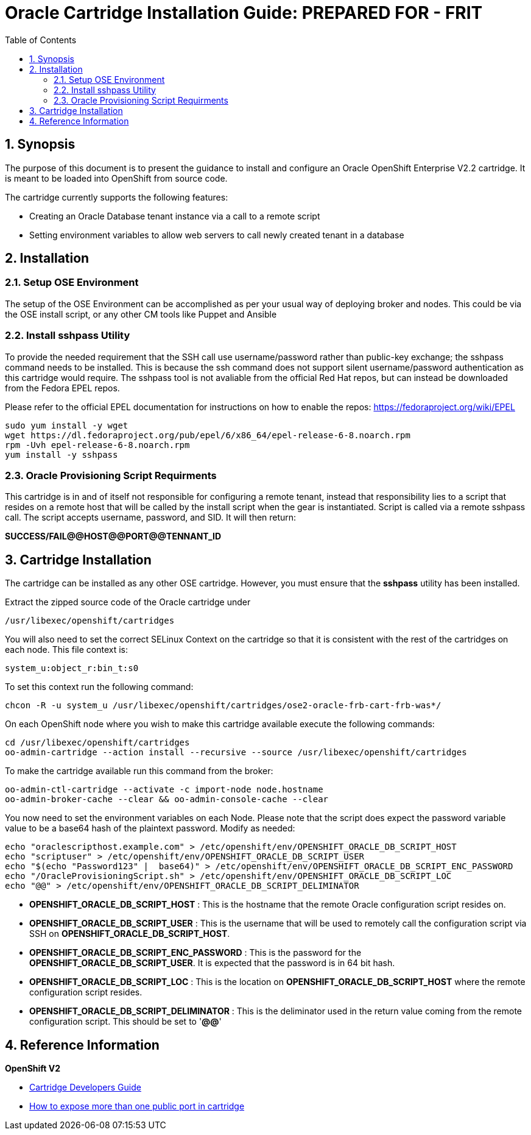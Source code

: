 = {subject}: PREPARED FOR - {customer}
:subject: Oracle Cartridge Installation Guide
:description: Oracle OpenShift 2 Cartridge Installation
:doctype: book
:confidentiality: Confidential
:customer:  FRIT
:listing-caption: Listing
:toc:
:toclevels: 6
:sectnums:
:chapter-label:
:icons: font
ifdef::backend-pdf[]
:pdf-page-size: A4
:title-page-background-image: image:../usr/doc/header.jpeg[pdfwidth=8.0in,align=center]
:pygments-style: tango
//:source-highlighter: pygments
:source-highlighter: coderay
endif::[]

== Synopsis

The purpose of this document is to present the guidance to install and configure an Oracle OpenShift Enterprise V2.2 cartridge. It is meant to be loaded into OpenShift from source code.

The cartridge currently supports the following features:

* Creating an Oracle Database tenant instance via a call to a remote script
* Setting environment variables to allow web servers to call newly created tenant in a database

== Installation

=== Setup OSE Environment

The setup of the OSE Environment can be accomplished as per your usual way of deploying broker and nodes. This could be via the OSE install script, or any other CM tools like Puppet and Ansible

=== Install sshpass Utility

To provide the needed requirement that the SSH call use username/password rather than public-key exchange; the sshpass command needs to be installed. This is because the ssh command does not support silent username/password authentication as this cartridge would require. The sshpass tool is not avaliable from the official Red Hat repos, but can instead be downloaded from the Fedora EPEL repos.

Please refer to the official EPEL documentation for instructions on how to enable the repos: https://fedoraproject.org/wiki/EPEL

```
sudo yum install -y wget
wget https://dl.fedoraproject.org/pub/epel/6/x86_64/epel-release-6-8.noarch.rpm
rpm -Uvh epel-release-6-8.noarch.rpm
yum install -y sshpass
```

=== Oracle Provisioning Script Requirments

This cartridge is in and of itself not responsible for configuring a remote tenant, instead that responsibility lies to a script that resides on a remote host that will be called by the install script when the gear is instantiated. Script is called via a remote sshpass call. The script accepts username, password, and SID. It will then return:

*SUCCESS/FAIL@@HOST@@PORT@@TENNANT_ID*

== Cartridge Installation

The cartridge can be installed as any other  OSE cartridge. However, you must ensure that the *sshpass* utility has been installed.

Extract the zipped source code of the Oracle cartridge under

`/usr/libexec/openshift/cartridges`

You will also need to set the correct SELinux Context on the cartridge so that it is consistent with the rest of the cartridges on each node. This file context is:

`system_u:object_r:bin_t:s0`

To set this context run the following command:

`chcon -R -u system_u /usr/libexec/openshift/cartridges/ose2-oracle-frb-cart-frb-was*/`

On each OpenShift node where you wish to make this cartridge available execute the following commands:

```
cd /usr/libexec/openshift/cartridges
oo-admin-cartridge --action install --recursive --source /usr/libexec/openshift/cartridges
```

To make the cartridge available run this command from the broker:

```
oo-admin-ctl-cartridge --activate -c import-node node.hostname
oo-admin-broker-cache --clear && oo-admin-console-cache --clear
```

<<<

You now need to set the environment variables on each Node. Please note that the script does expect the password variable value to be a base64 hash of the plaintext password. Modify as needed:

```
echo "oraclescripthost.example.com" > /etc/openshift/env/OPENSHIFT_ORACLE_DB_SCRIPT_HOST
echo "scriptuser" > /etc/openshift/env/OPENSHIFT_ORACLE_DB_SCRIPT_USER
echo "$(echo "Password123" |  base64)" > /etc/openshift/env/OPENSHIFT_ORACLE_DB_SCRIPT_ENC_PASSWORD
echo "/OracleProvisioningScript.sh" > /etc/openshift/env/OPENSHIFT_ORACLE_DB_SCRIPT_LOC
echo "@@" > /etc/openshift/env/OPENSHIFT_ORACLE_DB_SCRIPT_DELIMINATOR
```

* **OPENSHIFT_ORACLE_DB_SCRIPT_HOST**         : This is the hostname that the remote Oracle configuration script resides on.
* **OPENSHIFT_ORACLE_DB_SCRIPT_USER**         : This is the username that will be used to remotely call the configuration script via SSH on **OPENSHIFT_ORACLE_DB_SCRIPT_HOST**.
* **OPENSHIFT_ORACLE_DB_SCRIPT_ENC_PASSWORD** : This is the password for the **OPENSHIFT_ORACLE_DB_SCRIPT_USER**. It is expected that the password is in 64 bit hash.
* **OPENSHIFT_ORACLE_DB_SCRIPT_LOC**          : This is the location on **OPENSHIFT_ORACLE_DB_SCRIPT_HOST** where the remote configuration script resides.
* **OPENSHIFT_ORACLE_DB_SCRIPT_DELIMINATOR**  : This is the deliminator used in the return value coming from the remote configuration script. This should be set to '**@@**'

== Reference Information

*OpenShift V2*

* http://openshift.github.io/documentation/oo_cartridge_developers_guide.html[Cartridge Developers Guide]
* https://www.openshift.com/content/at-least-one-port-for-external-use-excluding-8080-please[How to expose more than one public port in cartridge]
